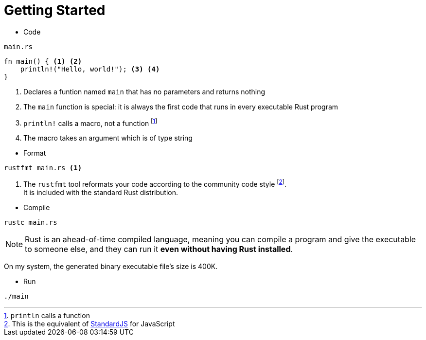 = Getting Started

* Code

====
[source]
.`main.rs`
----
fn main() { <1> <2>
    println!("Hello, world!"); <3> <4>
}
----
<1> Declares a funtion named `main` that has no parameters and returns nothing
<2> The `main` function is special: it is always the first code that runs in every executable Rust program
<3> `println!` calls a macro, not a function footnote:[`println` calls a function]
<4> The macro takes an argument which is of type string
====

* Format

====
[source, cmd]
----
rustfmt main.rs <1>
----
<1> The `rustfmt` tool reformats your code according to the community code style footnote:[This is the equivalent of https://standardjs.com/[StandardJS] for JavaScript]. +
It is included with the standard Rust distribution.
====

* Compile

[source, cmd]
----
rustc main.rs
----

[NOTE]
Rust is an ahead-of-time compiled language, meaning you can compile a program and give the executable to someone else, and they can run it *even without having Rust installed*.

On my system, the generated binary executable file's size is 400K.

* Run

[source, cmd]
----
./main
----
